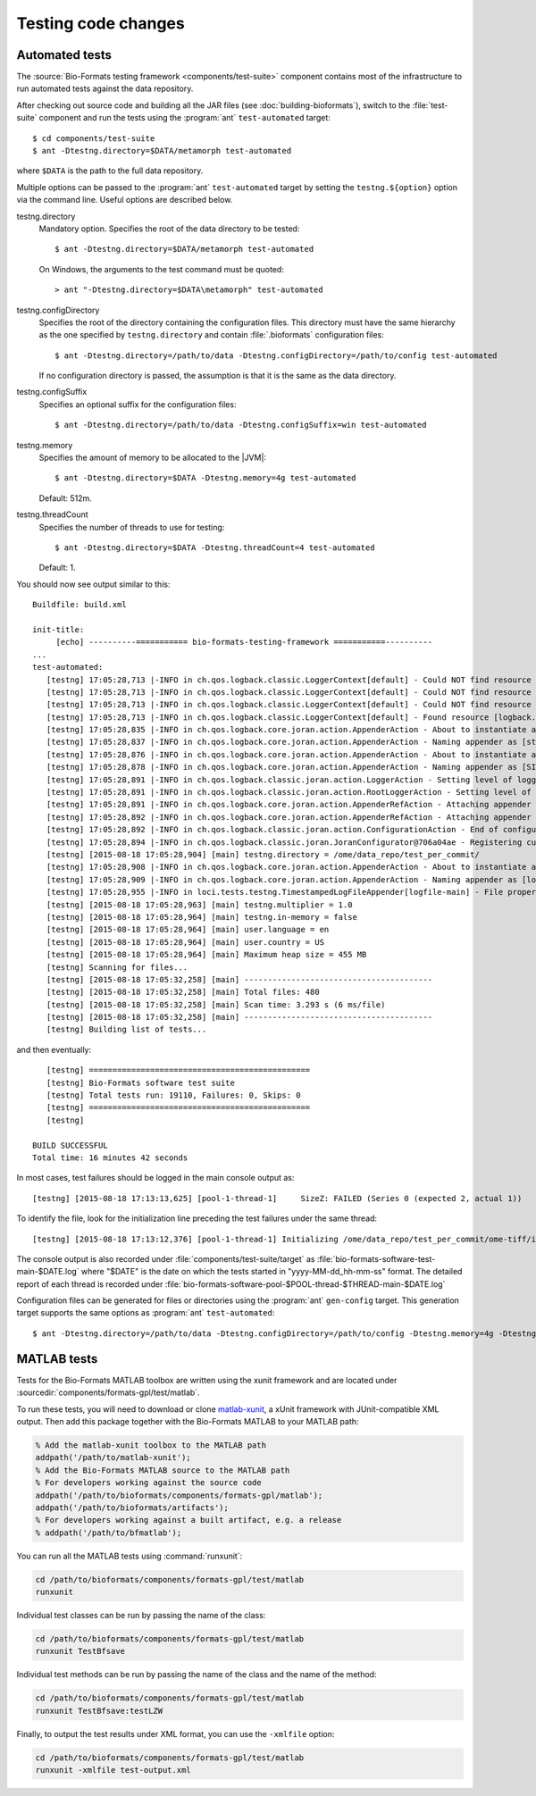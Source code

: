 Testing code changes
====================

Automated tests
---------------

The :source:`Bio-Formats testing framework <components/test-suite>` component
contains most of the infrastructure to run automated tests against the data
repository.

After checking out source code and building all the JAR files (see
:doc:`building-bioformats`), switch to the :file:`test-suite` component and run the tests using the :program:`ant` ``test-automated`` target::

  $ cd components/test-suite
  $ ant -Dtestng.directory=$DATA/metamorph test-automated

where ``$DATA`` is the path to the full data repository.


Multiple options can be passed to the :program:`ant` ``test-automated`` target 
by setting the ``testng.${option}`` option via the command line. Useful options
are described below.

testng.directory
  Mandatory option. Specifies the root of the data directory to be tested::

    $ ant -Dtestng.directory=$DATA/metamorph test-automated

  On Windows, the arguments to the test command must be quoted::

    > ant "-Dtestng.directory=$DATA\metamorph" test-automated

testng.configDirectory
  Specifies the root of the directory containing the configuration files. This
  directory must have the same hierarchy as the one specified by
  ``testng.directory`` and contain :file:`.bioformats` configuration
  files::

    $ ant -Dtestng.directory=/path/to/data -Dtestng.configDirectory=/path/to/config test-automated

  If no configuration directory is passed, the assumption is that it is the 
  same as the data directory.

testng.configSuffix
  Specifies an optional suffix for the configuration files::

    $ ant -Dtestng.directory=/path/to/data -Dtestng.configSuffix=win test-automated

testng.memory
  Specifies the amount of memory to be allocated to the |JVM|::

    $ ant -Dtestng.directory=$DATA -Dtestng.memory=4g test-automated

  Default: 512m.

testng.threadCount
  Specifies the number of threads to use for testing::

    $ ant -Dtestng.directory=$DATA -Dtestng.threadCount=4 test-automated

  Default: 1.

You should now see output similar to this::

    Buildfile: build.xml

    init-title:
         [echo] ----------=========== bio-formats-testing-framework ===========----------
    ...
    test-automated:
       [testng] 17:05:28,713 |-INFO in ch.qos.logback.classic.LoggerContext[default] - Could NOT find resource [${logback.configurationFile}]
       [testng] 17:05:28,713 |-INFO in ch.qos.logback.classic.LoggerContext[default] - Could NOT find resource [logback.groovy]
       [testng] 17:05:28,713 |-INFO in ch.qos.logback.classic.LoggerContext[default] - Could NOT find resource [logback-test.xml]
       [testng] 17:05:28,713 |-INFO in ch.qos.logback.classic.LoggerContext[default] - Found resource [logback.xml] at [file:/opt/ome/bioformats/components/test-suite/logback.xml]
       [testng] 17:05:28,835 |-INFO in ch.qos.logback.core.joran.action.AppenderAction - About to instantiate appender of type [ch.qos.logback.core.ConsoleAppender]
       [testng] 17:05:28,837 |-INFO in ch.qos.logback.core.joran.action.AppenderAction - Naming appender as [stdout]
       [testng] 17:05:28,876 |-INFO in ch.qos.logback.core.joran.action.AppenderAction - About to instantiate appender of type [ch.qos.logback.classic.sift.SiftingAppender]
       [testng] 17:05:28,878 |-INFO in ch.qos.logback.core.joran.action.AppenderAction - Naming appender as [SIFT]
       [testng] 17:05:28,891 |-INFO in ch.qos.logback.classic.joran.action.LoggerAction - Setting level of logger [loci.tests.testng] to DEBUG
       [testng] 17:05:28,891 |-INFO in ch.qos.logback.classic.joran.action.RootLoggerAction - Setting level of ROOT logger to INFO
       [testng] 17:05:28,891 |-INFO in ch.qos.logback.core.joran.action.AppenderRefAction - Attaching appender named [SIFT] to Logger[ROOT]
       [testng] 17:05:28,892 |-INFO in ch.qos.logback.core.joran.action.AppenderRefAction - Attaching appender named [stdout] to Logger[loci.tests.testng]
       [testng] 17:05:28,892 |-INFO in ch.qos.logback.classic.joran.action.ConfigurationAction - End of configuration.
       [testng] 17:05:28,894 |-INFO in ch.qos.logback.classic.joran.JoranConfigurator@706a04ae - Registering current configuration as safe fallback point
       [testng] [2015-08-18 17:05:28,904] [main] testng.directory = /ome/data_repo/test_per_commit/
       [testng] 17:05:28,908 |-INFO in ch.qos.logback.core.joran.action.AppenderAction - About to instantiate appender of type [loci.tests.testng.TimestampedLogFileAppender]
       [testng] 17:05:28,909 |-INFO in ch.qos.logback.core.joran.action.AppenderAction - Naming appender as [logfile-main]
       [testng] 17:05:28,955 |-INFO in loci.tests.testng.TimestampedLogFileAppender[logfile-main] - File property is set to [target/bio-formats-test-main-2015-08-18_17-05-28.log]
       [testng] [2015-08-18 17:05:28,963] [main] testng.multiplier = 1.0
       [testng] [2015-08-18 17:05:28,964] [main] testng.in-memory = false
       [testng] [2015-08-18 17:05:28,964] [main] user.language = en
       [testng] [2015-08-18 17:05:28,964] [main] user.country = US
       [testng] [2015-08-18 17:05:28,964] [main] Maximum heap size = 455 MB
       [testng] Scanning for files...
       [testng] [2015-08-18 17:05:32,258] [main] ----------------------------------------
       [testng] [2015-08-18 17:05:32,258] [main] Total files: 480
       [testng] [2015-08-18 17:05:32,258] [main] Scan time: 3.293 s (6 ms/file)
       [testng] [2015-08-18 17:05:32,258] [main] ----------------------------------------
       [testng] Building list of tests...

and then eventually::

       [testng] ===============================================
       [testng] Bio-Formats software test suite
       [testng] Total tests run: 19110, Failures: 0, Skips: 0
       [testng] ===============================================
       [testng]

    BUILD SUCCESSFUL
    Total time: 16 minutes 42 seconds

In most cases, test failures  should be logged in the main console output as::

       [testng] [2015-08-18 17:13:13,625] [pool-1-thread-1]     SizeZ: FAILED (Series 0 (expected 2, actual 1))

To identify the file, look for the initialization line preceding the test
failures under the same thread::

   [testng] [2015-08-18 17:13:12,376] [pool-1-thread-1] Initializing /ome/data_repo/test_per_commit/ome-tiff/img_bk_20110701.ome.tif: 

The console output is also recorded under :file:`components/test-suite/target` 
as :file:`bio-formats-software-test-main-$DATE.log` where "$DATE" is the date 
on which the tests started in "yyyy-MM-dd_hh-mm-ss" format. The detailed report
of each thread is recorded under
:file:`bio-formats-software-pool-$POOL-thread-$THREAD-main-$DATE.log`

Configuration files can be generated for files or directories using the 
:program:`ant` ``gen-config`` target. This generation target supports the same options as :program:`ant` ``test-automated``::

  $ ant -Dtestng.directory=/path/to/data -Dtestng.configDirectory=/path/to/config -Dtestng.memory=4g -Dtestng.threadCount=6 gen-config

MATLAB tests
------------
.. _matlab-xunit: https://github.com/psexton/matlab-xunit

Tests for the Bio-Formats MATLAB toolbox are written using the xunit framework
and are located under :sourcedir:`components/formats-gpl/test/matlab`.

To run these tests, you will need to download or clone `matlab-xunit`_, a
xUnit framework with JUnit-compatible XML output. Then add this package
together with the Bio-Formats MATLAB to your MATLAB path:

.. code-block:: matlab

  % Add the matlab-xunit toolbox to the MATLAB path
  addpath('/path/to/matlab-xunit');
  % Add the Bio-Formats MATLAB source to the MATLAB path
  % For developers working against the source code
  addpath('/path/to/bioformats/components/formats-gpl/matlab');
  addpath('/path/to/bioformats/artifacts');
  % For developers working against a built artifact, e.g. a release
  % addpath('/path/to/bfmatlab');

You can run all the MATLAB tests using :command:`runxunit`:

.. code-block:: matlab

  cd /path/to/bioformats/components/formats-gpl/test/matlab
  runxunit

Individual test classes can be run by passing the name of the class:

.. code-block:: matlab

  cd /path/to/bioformats/components/formats-gpl/test/matlab
  runxunit TestBfsave

Individual test methods can be run by passing the name of the class and the
name of the method:

.. code-block:: matlab

  cd /path/to/bioformats/components/formats-gpl/test/matlab
  runxunit TestBfsave:testLZW

Finally, to output the test results under XML format, you can use the ``-xmlfile`` option:

.. code-block:: matlab

  cd /path/to/bioformats/components/formats-gpl/test/matlab
  runxunit -xmlfile test-output.xml
